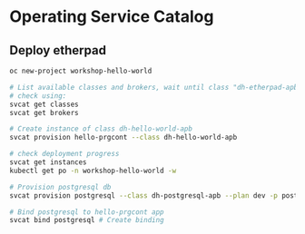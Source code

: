 * Operating Service Catalog
** Deploy etherpad
#+BEGIN_SRC bash
oc new-project workshop-hello-world

# List available classes and brokers, wait until class "dh-etherpad-apb" is ready
# check using:
svcat get classes
svcat get brokers

# Create instance of class dh-hello-world-apb
svcat provision hello-prgcont --class dh-hello-world-apb

# check deployment progress
svcat get instances
kubectl get po -n workshop-hello-world -w

# Provision postgresql db
svcat provision postgresql --class dh-postgresql-apb --plan dev -p postgresql_password=admin -p postgresql_database=admin -p postgresql_user=admin

# Bind postgresql to hello-prgcont app
svcat bind postgresql # Create binding

#+END_SRC
